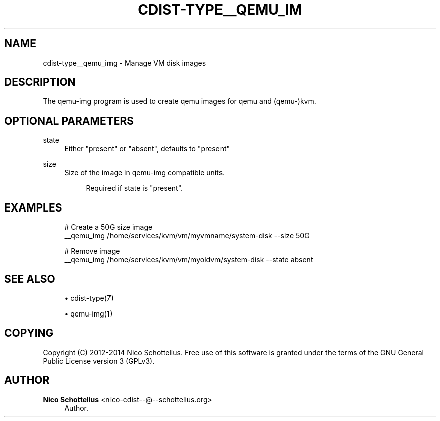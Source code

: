 '\" t
.\"     Title: cdist-type__qemu_img
.\"    Author: Nico Schottelius <nico-cdist--@--schottelius.org>
.\" Generator: DocBook XSL Stylesheets v1.76.1 <http://docbook.sf.net/>
.\"      Date: 05/04/2016
.\"    Manual: \ \&
.\"    Source: \ \&
.\"  Language: English
.\"
.TH "CDIST\-TYPE__QEMU_IM" "7" "05/04/2016" "\ \&" "\ \&"
.\" -----------------------------------------------------------------
.\" * Define some portability stuff
.\" -----------------------------------------------------------------
.\" ~~~~~~~~~~~~~~~~~~~~~~~~~~~~~~~~~~~~~~~~~~~~~~~~~~~~~~~~~~~~~~~~~
.\" http://bugs.debian.org/507673
.\" http://lists.gnu.org/archive/html/groff/2009-02/msg00013.html
.\" ~~~~~~~~~~~~~~~~~~~~~~~~~~~~~~~~~~~~~~~~~~~~~~~~~~~~~~~~~~~~~~~~~
.ie \n(.g .ds Aq \(aq
.el       .ds Aq '
.\" -----------------------------------------------------------------
.\" * set default formatting
.\" -----------------------------------------------------------------
.\" disable hyphenation
.nh
.\" disable justification (adjust text to left margin only)
.ad l
.\" -----------------------------------------------------------------
.\" * MAIN CONTENT STARTS HERE *
.\" -----------------------------------------------------------------
.SH "NAME"
cdist-type__qemu_img \- Manage VM disk images
.SH "DESCRIPTION"
.sp
The qemu\-img program is used to create qemu images for qemu and (qemu\-)kvm\&.
.SH "OPTIONAL PARAMETERS"
.PP
state
.RS 4
Either "present" or "absent", defaults to "present"
.RE
.PP
size
.RS 4
Size of the image in qemu\-img compatible units\&.
.sp
.if n \{\
.RS 4
.\}
.nf
Required if state is "present"\&.
.fi
.if n \{\
.RE
.\}
.RE
.SH "EXAMPLES"
.sp
.if n \{\
.RS 4
.\}
.nf
# Create a 50G size image
__qemu_img /home/services/kvm/vm/myvmname/system\-disk \-\-size 50G

# Remove image
__qemu_img /home/services/kvm/vm/myoldvm/system\-disk \-\-state absent
.fi
.if n \{\
.RE
.\}
.SH "SEE ALSO"
.sp
.RS 4
.ie n \{\
\h'-04'\(bu\h'+03'\c
.\}
.el \{\
.sp -1
.IP \(bu 2.3
.\}
cdist\-type(7)
.RE
.sp
.RS 4
.ie n \{\
\h'-04'\(bu\h'+03'\c
.\}
.el \{\
.sp -1
.IP \(bu 2.3
.\}
qemu\-img(1)
.RE
.SH "COPYING"
.sp
Copyright (C) 2012\-2014 Nico Schottelius\&. Free use of this software is granted under the terms of the GNU General Public License version 3 (GPLv3)\&.
.SH "AUTHOR"
.PP
\fBNico Schottelius\fR <\&nico\-cdist\-\-@\-\-schottelius\&.org\&>
.RS 4
Author.
.RE

